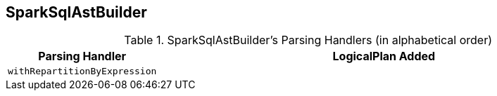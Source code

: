 == SparkSqlAstBuilder

[[with-methods]]
.SparkSqlAstBuilder's Parsing Handlers (in alphabetical order)
[cols="1,3",options="header",width="100%"]
|===
| Parsing Handler
| LogicalPlan Added

| [[withRepartitionByExpression]] `withRepartitionByExpression`
|
|===
